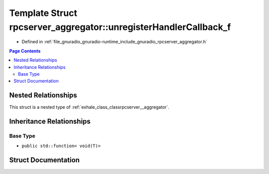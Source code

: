 .. _exhale_struct_structrpcserver__aggregator_1_1unregister_handler_callback__f:

Template Struct rpcserver_aggregator::unregisterHandlerCallback_f
=================================================================

- Defined in :ref:`file_gnuradio_gnuradio-runtime_include_gnuradio_rpcserver_aggregator.h`


.. contents:: Page Contents
   :local:
   :backlinks: none


Nested Relationships
--------------------

This struct is a nested type of :ref:`exhale_class_classrpcserver__aggregator`.


Inheritance Relationships
-------------------------

Base Type
*********

- ``public std::function< void(T)>``


Struct Documentation
--------------------


.. doxygenstruct:: rpcserver_aggregator::unregisterHandlerCallback_f
   :project: gnuradio
   :members:
   :protected-members:
   :undoc-members: